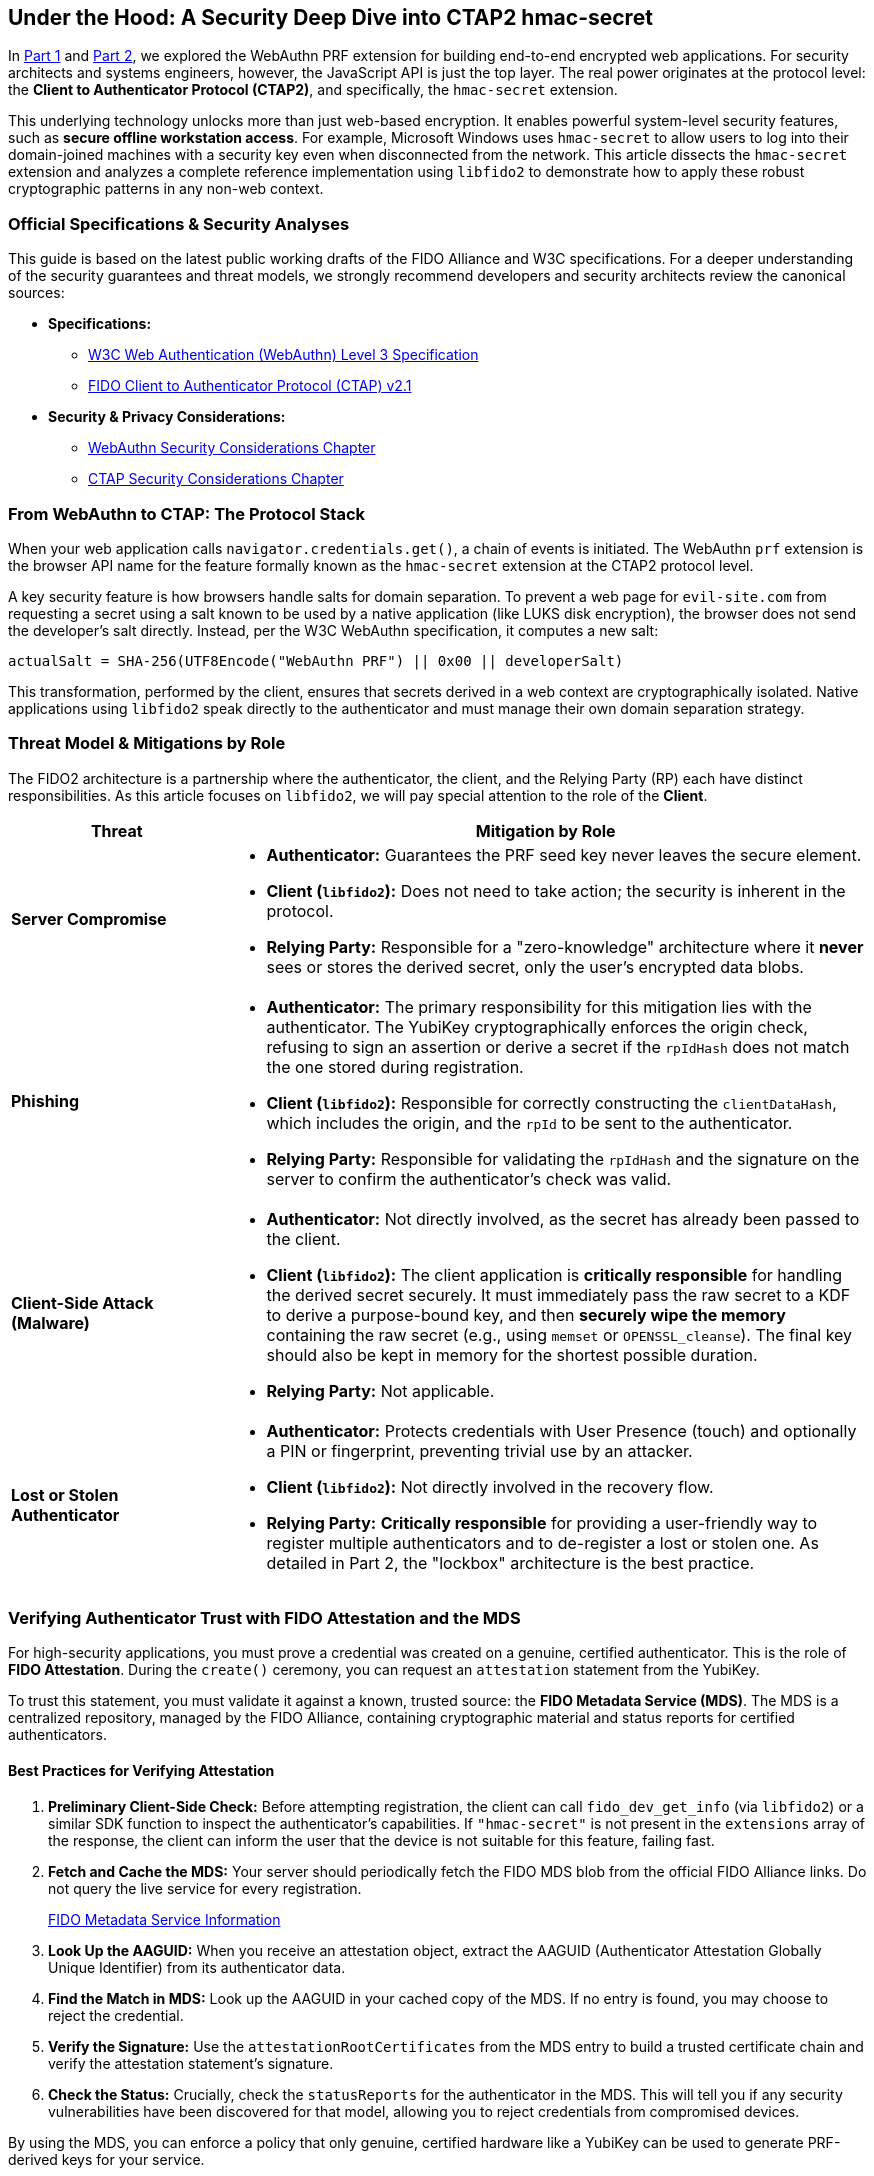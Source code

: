 == Under the Hood: A Security Deep Dive into CTAP2 hmac-secret
:author: Yubico Developer Program
:revdate: 2025-07-28
:description: A technical deep dive into the CTAP2 hmac-secret extension and the cryptographic best practices for handling derived secrets in native applications.
:keywords: CTAP2, hmac-secret, FIDO2, libfido2, Cryptography, Security, Threat Model, HKDF
:page-nav_title: hmac-secret Deep Dive

In link:./index.adoc#[Part 1] and link:./Developers_Guide_to_PRF.adoc[Part 2], we explored the WebAuthn PRF extension for building end-to-end encrypted web applications. For security architects and systems engineers, however, the JavaScript API is just the top layer. The real power originates at the protocol level: the **Client to Authenticator Protocol (CTAP2)**, and specifically, the `hmac-secret` extension.

This underlying technology unlocks more than just web-based encryption. It enables powerful system-level security features, such as **secure offline workstation access**. For example, Microsoft Windows uses `hmac-secret` to allow users to log into their domain-joined machines with a security key even when disconnected from the network. This article dissects the `hmac-secret` extension and analyzes a complete reference implementation using `libfido2` to demonstrate how to apply these robust cryptographic patterns in any non-web context.

=== Official Specifications & Security Analyses

This guide is based on the latest public working drafts of the FIDO Alliance and W3C specifications. For a deeper understanding of the security guarantees and threat models, we strongly recommend developers and security architects review the canonical sources:

* **Specifications:**
** link:https://www.w3.org/TR/webauthn-3/[W3C Web Authentication (WebAuthn) Level 3 Specification]
** link:https://fidoalliance.org/specs/fido-v2.1-ps-20210615/fido-client-to-authenticator-protocol-v2.1-ps-20210615.html[FIDO Client to Authenticator Protocol (CTAP) v2.1]
* **Security & Privacy Considerations:**
** link:https://www.w3.org/TR/webauthn-3/#sctn-security-considerations[WebAuthn Security Considerations Chapter]
** link:https://fidoalliance.org/specs/fido-v2.1-ps-20210615/fido-client-to-authenticator-protocol-v2.1-ps-20210615.html#security-considerations[CTAP Security Considerations Chapter]

=== From WebAuthn to CTAP: The Protocol Stack

When your web application calls `navigator.credentials.get()`, a chain of events is initiated. The WebAuthn `prf` extension is the browser API name for the feature formally known as the `hmac-secret` extension at the CTAP2 protocol level.

A key security feature is how browsers handle salts for domain separation. To prevent a web page for `evil-site.com` from requesting a secret using a salt known to be used by a native application (like LUKS disk encryption), the browser does not send the developer's salt directly. Instead, per the W3C WebAuthn specification, it computes a new salt:

`actualSalt = SHA-256(UTF8Encode("WebAuthn PRF") || 0x00 || developerSalt)`

This transformation, performed by the client, ensures that secrets derived in a web context are cryptographically isolated. Native applications using `libfido2` speak directly to the authenticator and must manage their own domain separation strategy.

=== Threat Model & Mitigations by Role

The FIDO2 architecture is a partnership where the authenticator, the client, and the Relying Party (RP) each have distinct responsibilities. As this article focuses on `libfido2`, we will pay special attention to the role of the **Client**.

[cols="1,3a"]
|===
| Threat | Mitigation by Role

| **Server Compromise**
| * *Authenticator:* Guarantees the PRF seed key never leaves the secure element.
* *Client (`libfido2`):* Does not need to take action; the security is inherent in the protocol.
* *Relying Party:* Responsible for a "zero-knowledge" architecture where it *never* sees or stores the derived secret, only the user's encrypted data blobs.

| **Phishing**
| * *Authenticator:* The primary responsibility for this mitigation lies with the authenticator. The YubiKey cryptographically enforces the origin check, refusing to sign an assertion or derive a secret if the `rpIdHash` does not match the one stored during registration.
* *Client (`libfido2`):* Responsible for correctly constructing the `clientDataHash`, which includes the origin, and the `rpId` to be sent to the authenticator.
* *Relying Party:* Responsible for validating the `rpIdHash` and the signature on the server to confirm the authenticator's check was valid.

| **Client-Side Attack (Malware)**
| * *Authenticator:* Not directly involved, as the secret has already been passed to the client.
* *Client (`libfido2`):* The client application is **critically responsible** for handling the derived secret securely. It must immediately pass the raw secret to a KDF to derive a purpose-bound key, and then **securely wipe the memory** containing the raw secret (e.g., using `memset` or `OPENSSL_cleanse`). The final key should also be kept in memory for the shortest possible duration.
* *Relying Party:* Not applicable.

| **Lost or Stolen Authenticator**
| * *Authenticator:* Protects credentials with User Presence (touch) and optionally a PIN or fingerprint, preventing trivial use by an attacker.
* *Client (`libfido2`):* Not directly involved in the recovery flow.
* *Relying Party:* **Critically responsible** for providing a user-friendly way to register multiple authenticators and to de-register a lost or stolen one. As detailed in Part 2, the "lockbox" architecture is the best practice.
|===

=== Verifying Authenticator Trust with FIDO Attestation and the MDS

For high-security applications, you must prove a credential was created on a genuine, certified authenticator. This is the role of **FIDO Attestation**. During the `create()` ceremony, you can request an `attestation` statement from the YubiKey.

To trust this statement, you must validate it against a known, trusted source: the **FIDO Metadata Service (MDS)**. The MDS is a centralized repository, managed by the FIDO Alliance, containing cryptographic material and status reports for certified authenticators.

==== Best Practices for Verifying Attestation

. **Preliminary Client-Side Check:** Before attempting registration, the client can call `fido_dev_get_info` (via `libfido2`) or a similar SDK function to inspect the authenticator's capabilities. If `"hmac-secret"` is not present in the `extensions` array of the response, the client can inform the user that the device is not suitable for this feature, failing fast.
. **Fetch and Cache the MDS:** Your server should periodically fetch the FIDO MDS blob from the official FIDO Alliance links. Do not query the live service for every registration.
+
link:https://fidoalliance.org/metadata/[FIDO Metadata Service Information]

. **Look Up the AAGUID:** When you receive an attestation object, extract the AAGUID (Authenticator Attestation Globally Unique Identifier) from its authenticator data.
. **Find the Match in MDS:** Look up the AAGUID in your cached copy of the MDS. If no entry is found, you may choose to reject the credential.
. **Verify the Signature:** Use the `attestationRootCertificates` from the MDS entry to build a trusted certificate chain and verify the attestation statement's signature.
. **Check the Status:** Crucially, check the `statusReports` for the authenticator in the MDS. This will tell you if any security vulnerabilities have been discovered for that model, allowing you to reject credentials from compromised devices.

By using the MDS, you can enforce a policy that only genuine, certified hardware like a YubiKey can be used to generate PRF-derived keys for your service.

=== For Systems Developers: A Complete `libfido2` + OpenSSL Example

For C/C++ developers, the open-source https://github.com/Yubico/libfido2[libfido2] library, built and maintained by Yubico, is the essential tool. The following C code provides a complete, self-contained command-line tool that demonstrates the entire cryptographic lifecycle: creating a PRF-enabled credential, encrypting data, and decrypting data.

==== Analysis of the Reference Code

This example is a strong model for implementation because it correctly demonstrates several key cryptographic principles:

1.  **Separation of Concerns:** The code is cleanly divided into functions for credential management (`prf_make`), raw secret derivation (`get_prf_secret`), key derivation (`derive_key_hkdf`), and cryptographic operations (`prf_encrypt`, `prf_decrypt`).
2.  **KDF Best Practice:** The `derive_key_hkdf` function effectively implements the KDF pattern recommended in Part 2. It takes the raw 32-byte secret from the YubiKey and uses it as Input Keying Material (IKM) for HKDF.
3.  **Purpose-Binding:** The `info` parameter in the HKDF call (`"AES-GCM-256-Key-v1"`) provides cryptographic domain separation, ensuring the derived key is suitable for one purpose only.
4.  **Secure AEAD Implementation:** The `prf_encrypt` function correctly uses AES-256-GCM, generating a random IV for each encryption and appending the authentication tag. The output format (`IV || Ciphertext || Tag`) is a standard and secure construction.
5.  **Secure Memory Handling:** The code demonstrates good hygiene by explicitly zeroing out (`memset`) the raw PRF secret and the final AES key after they are used.

==== `prf.c` Reference Implementation

[source,c]
----
/*
 * Copyright (c) 2025 Yubico AB. All rights reserved.
 * Use of this source code is governed by a BSD-style
 * license that can be found in the LICENSE file.
 * SPDX-License-Identifier: BSD-2-Clause
 */

/*
 * Example demonstrating the CTAP2 hmac-secret extension (WebAuthn PRF).
 * This shows how to:
 * 1. Create a credential with hmac-secret extension enabled
 * 2. Encrypt a message using PRF-derived key with HKDF + AES-GCM
 * 3. Decrypt the message back to plaintext
 *
 * Usage:
 * prf -M [-h] <device>                         # Make credential with PRF support
 * prf -E <device> <cred_id_hex> <message>      # Encrypt message
 * prf -D <device> <cred_id_hex> <ciphertext>   # Decrypt message
 */

#include <errno.h>
#include <fido.h>
#include <stdio.h>
#include <stdlib.h>
#include <string.h>
#ifdef HAVE_UNISTD_H
#include <unistd.h>
#endif

#include <openssl/evp.h>
#include <openssl/rand.h>
#include <openssl/kdf.h>

#include "../openbsd-compat/openbsd-compat.h"
#include "extern.h"

static const unsigned char cdh[32] = {
    0xf9, 0x64, 0x57, 0xe7, 0x2d, 0x97, 0xf6, 0xbb,
    0xdd, 0xd7, 0xfb, 0x06, 0x37, 0x62, 0xea, 0x26,
    0x20, 0x44, 0x8e, 0x69, 0x7c, 0x03, 0xf2, 0x31,
    0x2f, 0x99, 0xdc, 0xaf, 0x3e, 0x8a, 0x91, 0x6b,
};

static const unsigned char user_id[32] = {
    0x78, 0x1c, 0x78, 0x60, 0xad, 0x88, 0xd2, 0x63,
    0x32, 0x62, 0x2a, 0xf1, 0x74, 0x5d, 0xed, 0xb2,
    0xe7, 0xa4, 0x2b, 0x44, 0x89, 0x29, 0x39, 0xc5,
    0x56, 0x64, 0x01, 0x27, 0x0d, 0xbb, 0xc4, 0x49,
};

static void
usage(void)
{
    fprintf(stderr, "usage: prf -M [-h] <device>\n");
    fprintf(stderr, "       prf -E <device> <cred_id_hex> <message>\n");
    fprintf(stderr, "       prf -D <device> <cred_id_hex> <ciphertext_hex>\n");
    fprintf(stderr, "\n");
    fprintf(stderr, "  -M          make credential\n");
    fprintf(stderr, "  -E          encrypt message using PRF\n");
    fprintf(stderr, "  -D          decrypt message using PRF\n");
    fprintf(stderr, "  -h          (for -M) explicitly enable hmac-secret on creation\n");
    exit(EXIT_FAILURE);
}

static void
print_hex(const char *label, const unsigned char *ptr, size_t len)
{
    size_t i;

    printf("%s", label);
    for (i = 0; i < len; i++) {
        printf("%02x", ptr[i]);
    }
    printf("\n");
}

static unsigned char *
hex_decode(const char *hex_str, size_t *len)
{
    size_t hex_len = strlen(hex_str);
    unsigned char *buf;
    size_t i;

    if (hex_len % 2 != 0)
        errx(1, "hex string must have even length");

    *len = hex_len / 2;
    if ((buf = malloc(*len)) == NULL)
        errx(1, "malloc");

    for (i = 0; i < *len; i++) {
        if (sscanf(hex_str + i * 2, "%2hhx", &buf[i]) != 1)
            errx(1, "invalid hex character");
    }

    return buf;
}

static unsigned char *
get_prf_secret(const char *device_path, const unsigned char *cred_id, size_t cred_id_len)
{
    fido_dev_t *dev;
    fido_assert_t *assert;
    unsigned char salt[32];
    unsigned char *secret;
    int r;

    /* Create application-specific salt */
    memset(salt, 0, sizeof(salt));
    strcpy((char *)salt, "my-app-encryption-v1");

    if ((dev = fido_dev_new()) == NULL)
        errx(1, "fido_dev_new");
    if ((r = fido_dev_open(dev, device_path)) != FIDO_OK)
        errx(1, "fido_dev_open: %s (0x%x)", fido_strerr(r), r);

    if ((assert = fido_assert_new()) == NULL)
        errx(1, "fido_assert_new");

    /* Set assertion parameters */
    if ((r = fido_assert_set_clientdata_hash(assert, cdh, sizeof(cdh))) != FIDO_OK)
        errx(1, "fido_assert_set_clientdata_hash: %s (0x%x)", fido_strerr(r), r);
    if ((r = fido_assert_set_rp(assert, "localhost")) != FIDO_OK)
        errx(1, "fido_assert_set_rp: %s (0x%x)", fido_strerr(r), r);
    if ((r = fido_assert_allow_cred(assert, cred_id, cred_id_len)) != FIDO_OK)
        errx(1, "fido_assert_allow_cred: %s (0x%x)", fido_strerr(r), r);

    /* Enable hmac-secret extension and set salt */
    if ((r = fido_assert_set_extensions(assert, FIDO_EXT_HMAC_SECRET)) != FIDO_OK)
        errx(1, "fido_assert_set_extensions: %s (0x%x)", fido_strerr(r), r);
    if ((r = fido_assert_set_hmac_salt(assert, salt, sizeof(salt))) != FIDO_OK)
        errx(1, "fido_assert_set_hmac_salt: %s (0x%x)", fido_strerr(r), r);

    if ((r = fido_dev_get_assert(dev, assert, NULL)) != FIDO_OK)
        errx(1, "fido_dev_get_assert: %s (0x%x)", fido_strerr(r), r);

    if (fido_assert_count(assert) != 1)
        errx(1, "unexpected assertion count %zu", fido_assert_count(assert));

    /* Copy the secret */
    if (fido_assert_hmac_secret_ptr(assert, 0) == NULL)
        errx(1, "no hmac-secret returned");

    if ((secret = malloc(32)) == NULL)
        errx(1, "malloc");
    memcpy(secret, fido_assert_hmac_secret_ptr(assert, 0), 32);

    fido_assert_free(&assert);
    fido_dev_close(dev);
    fido_dev_free(&dev);

    return secret;
}

static int
derive_key_hkdf(const unsigned char *prf_secret, unsigned char *aes_key)
{
    EVP_PKEY_CTX *pctx;
    const unsigned char info[] = "AES-GCM-256-Key-v1";
    size_t outlen = 32;

    if ((pctx = EVP_PKEY_CTX_new_id(EVP_PKEY_HKDF, NULL)) == NULL)
        return -1;

    if (EVP_PKEY_derive_init(pctx) <= 0 ||
        EVP_PKEY_CTX_set_hkdf_md(pctx, EVP_sha256()) <= 0 ||
        EVP_PKEY_CTX_set1_hkdf_key(pctx, prf_secret, 32) <= 0 ||
        EVP_PKEY_CTX_add1_hkdf_info(pctx, info, sizeof(info) - 1) <= 0 ||
        EVP_PKEY_derive(pctx, aes_key, &outlen) <= 0) {
        EVP_PKEY_CTX_free(pctx);
        return -1;
    }

    EVP_PKEY_CTX_free(pctx);
    return 0;
}

static int
prf_encrypt(const char *device_path, const char *cred_id_hex, const char *message)
{
    unsigned char *cred_id, *prf_secret, aes_key[32];
    unsigned char iv[12], tag[16], *ciphertext;
    size_t cred_id_len, message_len, ciphertext_len;
    EVP_CIPHER_CTX *ctx;
    int len;

    /* Decode credential ID */
    cred_id = hex_decode(cred_id_hex, &cred_id_len);

    /* Get PRF secret */
    prf_secret = get_prf_secret(device_path, cred_id, cred_id_len);

    /* Derive AES key using HKDF */
    if (derive_key_hkdf(prf_secret, aes_key) != 0)
        errx(1, "HKDF key derivation failed");

    /* Generate random IV */
    if (RAND_bytes(iv, sizeof(iv)) != 1)
        errx(1, "RAND_bytes failed");

    message_len = strlen(message);
    if ((ciphertext = malloc(message_len)) == NULL)
        errx(1, "malloc");

    /* Encrypt */
    if ((ctx = EVP_CIPHER_CTX_new()) == NULL)
        errx(1, "EVP_CIPHER_CTX_new");

    if (EVP_EncryptInit_ex(ctx, EVP_aes_256_gcm(), NULL, NULL, NULL) != 1 ||
        EVP_CIPHER_CTX_ctrl(ctx, EVP_CTRL_GCM_SET_IVLEN, sizeof(iv), NULL) != 1 ||
        EVP_EncryptInit_ex(ctx, NULL, NULL, aes_key, iv) != 1 ||
        EVP_EncryptUpdate(ctx, ciphertext, &len, (const unsigned char *)message, (int)message_len) != 1 ||
        EVP_EncryptFinal_ex(ctx, ciphertext + len, &len) != 1 ||
        EVP_CIPHER_CTX_ctrl(ctx, EVP_CTRL_GCM_GET_TAG, sizeof(tag), tag) != 1)
        errx(1, "encryption failed");

    ciphertext_len = message_len;

    /* Output: IV + ciphertext + tag (all hex encoded) */
    print_hex("", iv, sizeof(iv));
    print_hex("", ciphertext, ciphertext_len);
    print_hex("", tag, sizeof(tag));

    /* Clean up */
    memset(prf_secret, 0, 32);
    memset(aes_key, 0, sizeof(aes_key));
    free(cred_id);
    free(prf_secret);
    free(ciphertext);
    EVP_CIPHER_CTX_free(ctx);

    return 0;
}

static int
prf_decrypt(const char *device_path, const char *cred_id_hex, const char *ciphertext_hex)
{
    unsigned char *cred_id, *prf_secret, aes_key[32];
    unsigned char *combined_data, iv[12], tag[16], *ciphertext, *plaintext;
    size_t cred_id_len, combined_len, ciphertext_len;
    EVP_CIPHER_CTX *ctx;
    int len, plaintext_len;

    /* Decode credential ID and ciphertext */
    cred_id = hex_decode(cred_id_hex, &cred_id_len);
    combined_data = hex_decode(ciphertext_hex, &combined_len);

    /* Extract IV, ciphertext, and tag */
    if (combined_len < sizeof(iv) + sizeof(tag))
        errx(1, "ciphertext too short");

    memcpy(iv, combined_data, sizeof(iv));
    ciphertext_len = combined_len - sizeof(iv) - sizeof(tag);
    ciphertext = combined_data + sizeof(iv);
    memcpy(tag, combined_data + sizeof(iv) + ciphertext_len, sizeof(tag));

    if ((plaintext = malloc(ciphertext_len + 1)) == NULL)
        errx(1, "malloc");

    /* Get PRF secret */
    prf_secret = get_prf_secret(device_path, cred_id, cred_id_len);

    /* Derive AES key using HKDF */
    if (derive_key_hkdf(prf_secret, aes_key) != 0)
        errx(1, "HKDF key derivation failed");

    /* Decrypt */
    if ((ctx = EVP_CIPHER_CTX_new()) == NULL)
        errx(1, "EVP_CIPHER_CTX_new");

    if (EVP_DecryptInit_ex(ctx, EVP_aes_256_gcm(), NULL, NULL, NULL) != 1 ||
        EVP_CIPHER_CTX_ctrl(ctx, EVP_CTRL_GCM_SET_IVLEN, sizeof(iv), NULL) != 1 ||
        EVP_DecryptInit_ex(ctx, NULL, NULL, aes_key, iv) != 1 ||
        EVP_DecryptUpdate(ctx, plaintext, &len, ciphertext, (int)ciphertext_len) != 1)
        errx(1, "decryption failed");

    plaintext_len = len;

    if (EVP_CIPHER_CTX_ctrl(ctx, EVP_CTRL_GCM_SET_TAG, sizeof(tag), tag) != 1 ||
        EVP_DecryptFinal_ex(ctx, plaintext + len, &len) != 1)
        errx(1, "authentication failed - wrong key or corrupted data");

    plaintext[plaintext_len] = '\0';
    printf("%s\n", plaintext);

    /* Clean up */
    memset(prf_secret, 0, 32);
    memset(aes_key, 0, sizeof(aes_key));
    free(cred_id);
    free(prf_secret);
    free(combined_data);
    free(plaintext);
    EVP_CIPHER_CTX_free(ctx);

    return 0;
}

static int
prf_make(const char *path, bool hmac_secret)
{
    fido_dev_t *dev;
    fido_cred_t *cred;
    int r;

    if ((dev = fido_dev_new()) == NULL)
        errx(1, "fido_dev_new");
    if ((r = fido_dev_open(dev, path)) != FIDO_OK)
        errx(1, "fido_dev_open: %s (0x%x)", fido_strerr(r), r);

    if ((cred = fido_cred_new()) == NULL)
        errx(1, "fido_cred_new");

    /* Set credential parameters */
    if ((r = fido_cred_set_type(cred, COSE_ES256)) != FIDO_OK)
        errx(1, "fido_cred_set_type: %s (0x%x)", fido_strerr(r), r);
    if ((r = fido_cred_set_clientdata_hash(cred, cdh, sizeof(cdh))) != FIDO_OK)
        errx(1, "fido_cred_set_clientdata_hash: %s (0x%x)", fido_strerr(r), r);
    if ((r = fido_cred_set_rp(cred, "localhost", "localhost")) != FIDO_OK)
        errx(1, "fido_cred_set_rp: %s (0x%x)", fido_strerr(r), r);
    if ((r = fido_cred_set_user(cred, user_id, sizeof(user_id), "john",
        "John Doe", NULL)) != FIDO_OK)
        errx(1, "fido_cred_set_user: %s (0x%x)", fido_strerr(r), r);

    /* Enable hmac-secret extension for PRF */
    if (hmac_secret && (r = fido_cred_set_extensions(cred,
        FIDO_EXT_HMAC_SECRET)) != FIDO_OK)
        errx(1, "fido_cred_set_extensions: %s (0x%x)", fido_strerr(r), r);

    if ((r = fido_dev_make_cred(dev, cred, NULL)) != FIDO_OK)
        errx(1, "fido_dev_make_cred: %s (0x%x)", fido_strerr(r), r);

    /* Output credential ID and public key */
    print_hex("", fido_cred_id_ptr(cred), fido_cred_id_len(cred));
    print_hex("", fido_cred_pubkey_ptr(cred), fido_cred_pubkey_len(cred));

    fido_cred_free(&cred);
    fido_dev_close(dev);
    fido_dev_free(&dev);

    return 0;
}

int
main(int argc, char **argv)
{
    bool make_cred = false;
    bool encrypt = false;
    bool decrypt = false;
    bool hmac_secret = false;
    int ch;

    while ((ch = getopt(argc, argv, "MEDh")) != -1) {
        switch (ch) {
        case 'M':
            make_cred = true;
            break;
        case 'E':
            encrypt = true;
            break;
        case 'D':
            decrypt = true;
            break;
        case 'h':
            hmac_secret = true;
            break;
        default:
            usage();
        }
    }

    argc -= optind;
    argv += optind;

    if ((make_cred + encrypt + decrypt) != 1)
        usage();

    if (make_cred) {
        if (argc != 1)
            usage();
        return prf_make(argv[0], hmac_secret);
    } else if (encrypt) {
        if (argc != 3)
            usage();
        return prf_encrypt(argv[0], argv[1], argv[2]);
    } else { /* decrypt */
        if (argc != 3)
            usage();
        return prf_decrypt(argv[0], argv[1], argv[2]);
    }
}
----

===== Example Workflow

After compiling the `prf.c` example within the `libfido2` build environment, you can use the resulting `prf` executable to perform the full cryptographic lifecycle.

. *Step 1: Create PRF-enabled credential*
+
[source,bash]
----
# The -h flag is critical to enable the hmac-secret extension
$ ./prf -M -h /dev/hidraw0
# Output will be two hex strings:
# <credential_id_hex>
# <public_key_hex>
----
+
Save the first hex string, which is the credential ID for your new, PRF-enabled credential.

. *Step 2: Encrypt a message*
+
[source,bash]
----
$ ./prf -E /dev/hidraw0 <credential_id_hex> "Hello, secure world!"
# Output will be three concatenated hex strings:
# <iv_hex><ciphertext_hex><tag_hex>
----
+
This command derives the secret from your YubiKey, uses HKDF to create an AES key, encrypts your message, and outputs the necessary components for decryption.

. *Step 3: Decrypt the message*
+
[source,bash]
----
# Combine the three hex strings from step 2 into one long string
$ ./prf -D /dev/hidraw0 <credential_id_hex> <iv_hex><ciphertext_hex><tag_hex>
# Expected output:
Hello, secure world!
----
+
This command re-derives the exact same key from your YubiKey, uses the IV to initialize the AES-GCM cipher, decrypts the ciphertext, and verifies the authentication tag. If the tag is valid, it prints the original plaintext.

This complete workflow demonstrates the power of the `hmac-secret` extension providing hardware-backed, phishing-resistant encryption that is ideal for real-world applications like password managers, encrypted note apps, or secure system utilities.
